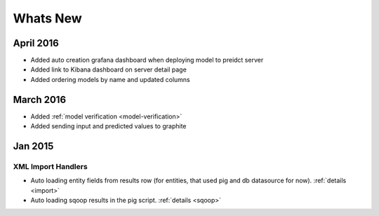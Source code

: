 .. _whats_new:

==============
Whats New
==============

.. _april2016:

April 2016
========

- Added auto creation grafana dashboard when deploying model to preidct server
- Added link to Kibana dashboard on server detail page
- Added ordering models by name and updated columns

.. _marh2016:

March 2016
========

- Added :ref:`model verification <model-verification>`
- Added sending input and predicted values to graphite

.. _jan2015:

Jan 2015
========

XML Import Handlers
-------------------

- Auto loading entity fields from results row (for entities, that used pig and db datasource for now). :ref:`details <import>`
- Auto loading sqoop results in the pig script. :ref:`details <sqoop>`

